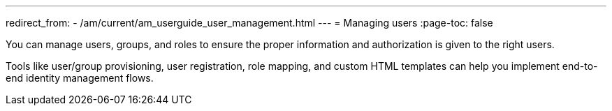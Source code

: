 ---
redirect_from:
  - /am/current/am_userguide_user_management.html
---
= Managing users
:page-toc: false

You can manage users, groups, and roles to ensure the proper information and authorization is given to the right users.

Tools like user/group provisioning, user registration, role mapping, and custom HTML templates can help you implement end-to-end identity management flows.
